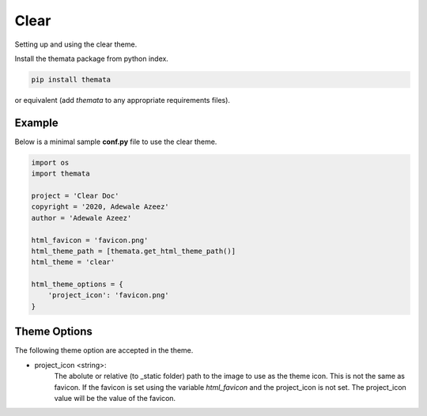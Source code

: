 
Clear
========

Setting up and using the clear theme.

Install the themata package from python index.

.. code:: bash

    pip install themata

or equivalent (add `themata` to any appropriate requirements files).

Example
---------

Below is a minimal sample **conf.py** file to use the clear theme.

.. code:: python

    import os
    import themata

    project = 'Clear Doc'
    copyright = '2020, Adewale Azeez'
    author = 'Adewale Azeez'

    html_favicon = 'favicon.png'
    html_theme_path = [themata.get_html_theme_path()]
    html_theme = 'clear'

    html_theme_options = {
        'project_icon': 'favicon.png'
    }

Theme Options
--------------

The following theme option are accepted in the theme.

* project_icon <string>:
    The abolute or relative (to _static folder) path to the image to use as the theme icon. 
    This is not the same as favicon. If the favicon is set using the variable `html_favicon` 
    and the project_icon is not set. The project_icon value will be the value of the favicon.